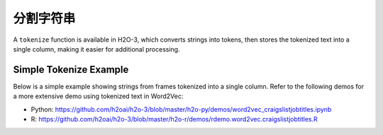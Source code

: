 .. _tokenize:

分割字符串
~~~~~~~~~~~~~~~~

A ``tokenize`` function is available in H2O-3, which converts strings into tokens, then stores the tokenized text into a single column, making it easier for additional processing. 

Simple Tokenize Example
'''''''''''''''''''''''

Below is a simple example showing strings from frames tokenized into a single column. Refer to the following demos for a more extensive demo using tokenized text in Word2Vec:

- Python: https://github.com/h2oai/h2o-3/blob/master/h2o-py/demos/word2vec_craigslistjobtitles.ipynb
- R: https://github.com/h2oai/h2o-3/blob/master/h2o-r/demos/rdemo.word2vec.craigslistjobtitles.R

.. tabs::
   .. code-tab:: r R
	
    	library(h2o)
    	h2o.init()
    	
    	# Create four simple, single-column R data frames by inputting values.
    	s1 <- as.character(as.h2o(" this is a string "))
    	s2 <- as.character(as.h2o("this is another string"))
    	s3 <- as.character(as.h2o("this is a longer string"))
    	s4 <- as.character(as.h2o("this is tall, this is taller"))

    	# Combine the datasets into a single dataset. 
    	ds <- h2o.rbind(s1, s2, s3, s4)
    	ds
    	                            C1
    	1            this is a string 
    	2       this is another string
    	3      this is a longer string
    	4 this is tall, this is taller

    	# Tokenize the dataset.
    	# Notice that tokenized sentences are separated by <NA>.
    	tokenized <- h2o.tokenize(ds, " ")
    	tokenized
    	      C1
    	1       
    	2   this
    	3     is
    	4      a
    	5 string
    	6   <NA>

    	[24 rows x 1 column]

   .. code-tab:: python

        import h2o
        h2o.init()

        # Create four simple, single-column Python data frames by inputting values
        df1 = h2o.H2OFrame.from_python({'String':[' this is a string ']})
        df1 = df1.ascharacter()
        df2 = h2o.H2OFrame.from_python({'String':['this is another string']})
        df2 = df2.ascharacter()
        df3 = h2o.H2OFrame.from_python({'String':['this is a longer string']})
        df3 = df3.ascharacter()
        df4 = h2o.H2OFrame.from_python({'String':['this is tall, this is taller']})
        df4 = df4.ascharacter()

        # Combine the datasets into a single dataset. 
        combined = df1.rbind([df2, df3, df4])
        combined
        String
        ----------------------------
        this is a string
        this is another string
        this is a longer string
        this is tall, this is taller

        # Tokenize the dataset.
        # Notice that tokenized sentences are separated by empty rows.
        tokenized = combined.tokenize(" ")
        tokenized.describe
        C1
        -------

        this
        is
        a
        string

        this
        is
        another
        string

        [24 rows x 1 column]
